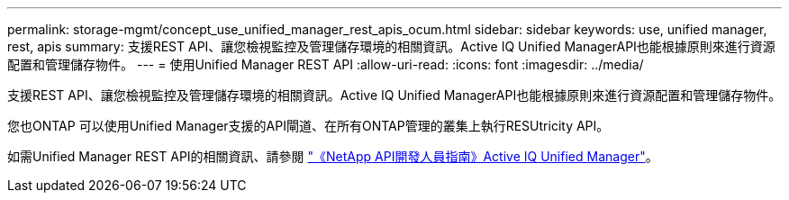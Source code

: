 ---
permalink: storage-mgmt/concept_use_unified_manager_rest_apis_ocum.html 
sidebar: sidebar 
keywords: use, unified manager, rest, apis 
summary: 支援REST API、讓您檢視監控及管理儲存環境的相關資訊。Active IQ Unified ManagerAPI也能根據原則來進行資源配置和管理儲存物件。 
---
= 使用Unified Manager REST API
:allow-uri-read: 
:icons: font
:imagesdir: ../media/


[role="lead"]
支援REST API、讓您檢視監控及管理儲存環境的相關資訊。Active IQ Unified ManagerAPI也能根據原則來進行資源配置和管理儲存物件。

您也ONTAP 可以使用Unified Manager支援的API閘道、在所有ONTAP管理的叢集上執行RESUtricity API。

如需Unified Manager REST API的相關資訊、請參閱 link:../api-automation/concept_get_started_with_um_apis.html["《NetApp API開發人員指南》Active IQ Unified Manager"]。
